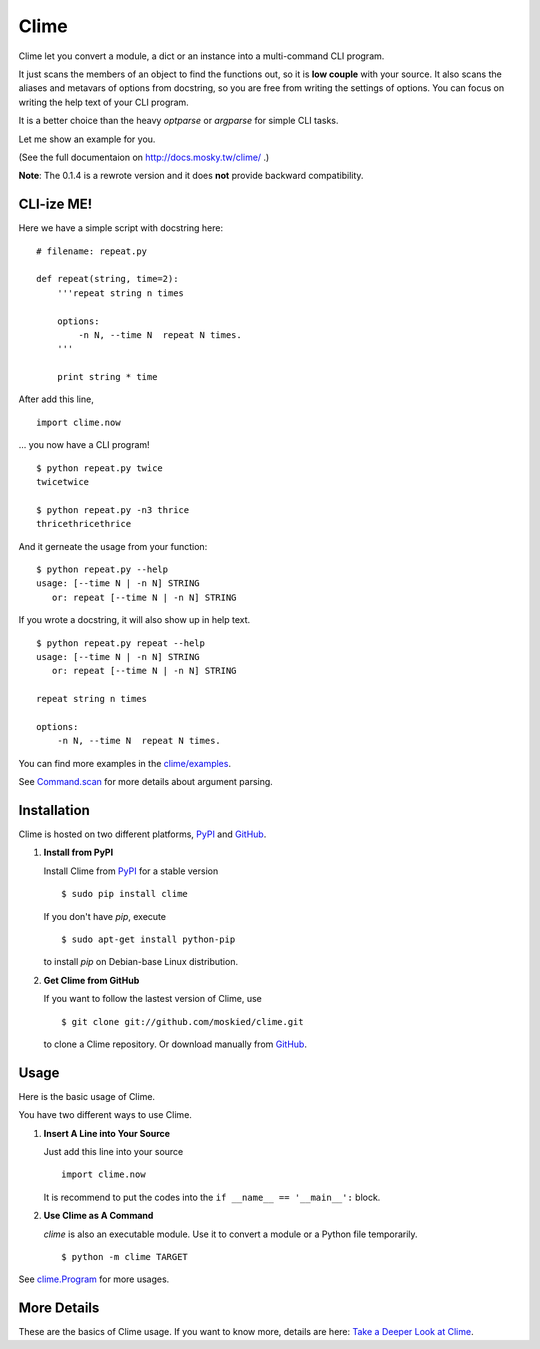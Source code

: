 Clime
=====

Clime let you convert a module, a dict or an instance into a multi-command
CLI program.

It just scans the members of an object to find the functions out, so it is
**low couple** with your source. It also scans the aliases and metavars of
options from docstring, so you are free from writing the settings of
options. You can focus on writing the help text of your CLI program.

It is a better choice than the heavy `optparse` or `argparse` for simple CLI
tasks.

Let me show an example for you.

(See the full documentaion on http://docs.mosky.tw/clime/ .)

**Note**: The 0.1.4 is a rewrote version and it does **not** provide
backward compatibility.

CLI-ize ME!
-----------

Here we have a simple script with docstring here: ::

    # filename: repeat.py
    
    def repeat(string, time=2):
        '''repeat string n times

        options:
            -n N, --time N  repeat N times.
        '''
        
        print string * time

After add this line, ::

    import clime.now

... you now have a CLI program! ::
    
    $ python repeat.py twice
    twicetwice

    $ python repeat.py -n3 thrice
    thricethricethrice

And it gerneate the usage from your function: ::

    $ python repeat.py --help
    usage: [--time N | -n N] STRING
       or: repeat [--time N | -n N] STRING

If you wrote a docstring, it will also show up in help text. ::

    $ python repeat.py repeat --help
    usage: [--time N | -n N] STRING
       or: repeat [--time N | -n N] STRING

    repeat string n times

    options:
        -n N, --time N  repeat N times.
    
You can find more examples in the `clime/examples`_.

See `Command.scan`_ for more details about argument parsing.

.. _`clime/examples`:
    https://github.com/moskied/clime/tree/master/examples
    
.. _`Command.scan`:
    http://docs.mosky.tw/clime/deeper.html#clime.Command.scan

Installation
------------

Clime is hosted on two different platforms, PyPI_ and GitHub_.

1. **Install from PyPI**
   
   Install Clime from PyPI_ for a stable version ::
   
     $ sudo pip install clime
     
   If you don't have `pip`, execute ::
   
     $ sudo apt-get install python-pip
     
   to install `pip` on Debian-base Linux distribution.

2. **Get Clime from GitHub**
   
   If you want to follow the lastest version of Clime, use ::
   
     $ git clone git://github.com/moskied/clime.git
     
   to clone a Clime repository. Or download manually from GitHub_.

.. _GitHub:
    http://github.com/moskied/clime

.. _PyPI:
    http://pypi.python.org/pypi/clime

Usage
-----

Here is the basic usage of Clime.

You have two different ways to use Clime.

1. **Insert A Line into Your Source**
   
   Just add this line into your source ::
   
     import clime.now
   
   It is recommend to put the codes into the ``if __name__ == '__main__':`` block.

2. **Use Clime as A Command**
   
   `clime` is also an executable module. Use it to convert a module or a
   Python file temporarily. ::
   
     $ python -m clime TARGET

See `clime.Program`_ for more usages.

.. _`clime.Program`:
    http://docs.mosky.tw/clime/deeper.html#clime.Program

More Details
------------

These are the basics of Clime usage. If you want to know more, details are
here: `Take a Deeper Look at Clime`_.

.. _`Take a Deeper Look at Clime`:
    http://docs.mosky.tw/clime/deeper.html
